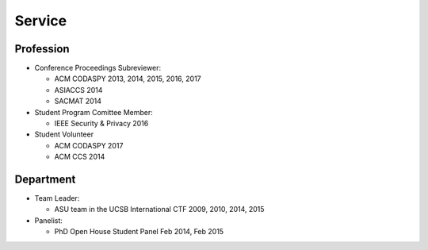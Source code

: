 =======
Service
=======


Profession
==========

* Conference Proceedings Subreviewer:

  * ACM CODASPY 2013, 2014, 2015, 2016, 2017

  * ASIACCS 2014

  * SACMAT 2014

* Student Program Comittee Member:

  * IEEE Security & Privacy 2016

* Student Volunteer

  * ACM CODASPY 2017

  * ACM CCS 2014


Department
==========

* Team Leader:

  * ASU team in the UCSB International CTF 2009, 2010, 2014, 2015

* Panelist:

  * PhD Open House Student Panel Feb 2014, Feb 2015
